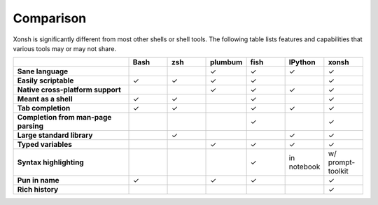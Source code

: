 Comparison
==========
Xonsh is significantly different from most other shells or shell tools. The following
table lists features and capabilities that various tools may or may not share.

.. list-table::
    :widths: 3 1 1 1 1 1 1
    :header-rows: 1
    :stub-columns: 1

    * -
      - Bash
      - zsh
      - plumbum
      - fish
      - IPython
      - xonsh
    * - Sane language
      -
      -
      - ✓
      - ✓
      - ✓
      - ✓
    * - Easily scriptable
      - ✓
      - ✓
      - ✓
      - ✓
      -
      - ✓
    * - Native cross-platform support
      -
      -
      - ✓
      - ✓
      - ✓
      - ✓
    * - Meant as a shell
      - ✓
      - ✓
      -
      - ✓
      -
      - ✓
    * - Tab completion
      - ✓
      - ✓
      -
      - ✓
      - ✓
      - ✓
    * - Completion from man-page parsing
      -
      -
      -
      - ✓
      -
      - ✓
    * - Large standard library
      -
      - ✓
      -
      -
      - ✓
      - ✓
    * - Typed variables
      -
      -
      - ✓
      - ✓
      - ✓
      - ✓
    * - Syntax highlighting
      -
      -
      -
      - ✓
      - in notebook
      - w/ prompt-toolkit
    * - Pun in name
      - ✓
      -
      - ✓
      - ✓
      -
      - ✓
    * - Rich history
      -
      -
      -
      -
      -
      - ✓


